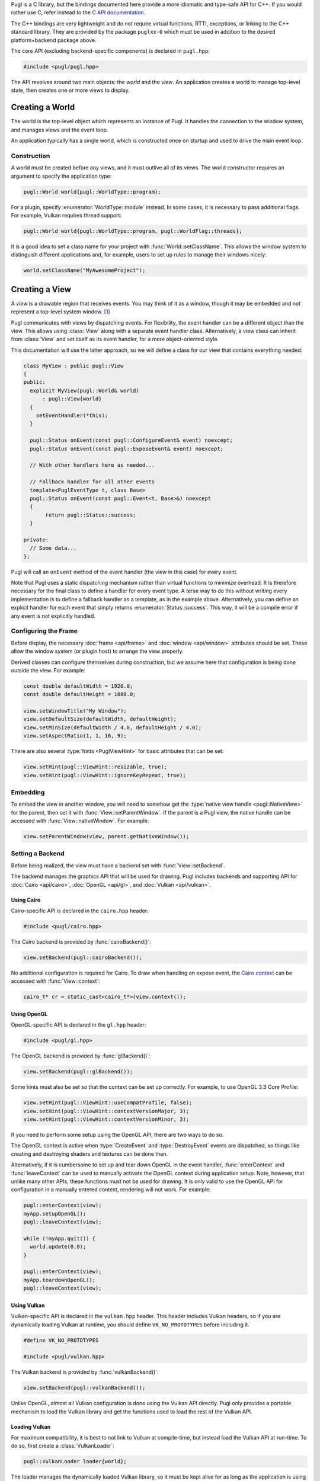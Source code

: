 .. default-domain:: cpp
.. highlight:: cpp
.. namespace:: pugl

Pugl is a C library,
but the bindings documented here provide a more idiomatic and type-safe API for C++.
If you would rather use C,
refer instead to the `C API documentation <../../c/singlehtml/index.html>`_.

The C++ bindings are very lightweight and do not require virtual functions,
RTTI,
exceptions,
or linking to the C++ standard library.
They are provided by the package ``puglxx-0`` which must be used in addition to the desired platform+backend package above.

The core API (excluding backend-specific components) is declared in ``pugl.hpp``:

.. code-block:: cpp

   #include <pugl/pugl.hpp>

The API revolves around two main objects: the `world` and the `view`.
An application creates a world to manage top-level state,
then creates one or more views to display.

Creating a World
================

The world is the top-level object which represents an instance of Pugl.
It handles the connection to the window system,
and manages views and the event loop.

An application typically has a single world,
which is constructed once on startup and used to drive the main event loop.

Construction
------------

A world must be created before any views, and it must outlive all of its views.
The world constructor requires an argument to specify the application type:

.. code-block:: cpp

   pugl::World world{pugl::WorldType::program};

For a plugin, specify :enumerator:`WorldType::module` instead.
In some cases, it is necessary to pass additional flags.
For example, Vulkan requires thread support:

.. code-block:: cpp

   pugl::World world{pugl::WorldType::program, pugl::WorldFlag::threads};

It is a good idea to set a class name for your project with :func:`World::setClassName`.
This allows the window system to distinguish different applications and,
for example, users to set up rules to manage their windows nicely:

.. code-block:: cpp

   world.setClassName("MyAwesomeProject");

Creating a View
===============

A `view` is a drawable region that receives events.
You may think of it as a window,
though it may be embedded and not represent a top-level system window. [#f1]_

Pugl communicates with views by dispatching events.
For flexibility, the event handler can be a different object than the view.
This allows using :class:`View` along with a separate event handler class.
Alternatively, a view class can inherit from :class:`View` and set itself as its event handler,
for a more object-oriented style.

This documentation will use the latter approach,
so we will define a class for our view that contains everything needed:

.. code-block:: cpp

   class MyView : public pugl::View
   {
   public:
     explicit MyView(pugl::World& world)
         : pugl::View{world}
     {
       setEventHandler(*this);
     }

     pugl::Status onEvent(const pugl::ConfigureEvent& event) noexcept;
     pugl::Status onEvent(const pugl::ExposeEvent& event) noexcept;

     // With other handlers here as needed...

     // Fallback handler for all other events
     template<PuglEventType t, class Base>
     pugl::Status onEvent(const pugl::Event<t, Base>&) noexcept
     {
          return pugl::Status::success;
     }

   private:
     // Some data...
   };

Pugl will call an ``onEvent`` method of the event handler (the view in this case) for every event.

Note that Pugl uses a static dispatching mechanism rather than virtual functions to minimize overhead.
It is therefore necessary for the final class to define a handler for every event type.
A terse way to do this without writing every implementation is to define a fallback handler as a template,
as in the example above.
Alternatively, you can define an explicit handler for each event that simply returns :enumerator:`Status::success`.
This way, it will be a compile error if any event is not explicitly handled.

Configuring the Frame
---------------------

Before display,
the necessary :doc:`frame <api/frame>` and :doc:`window <api/window>` attributes should be set.
These allow the window system (or plugin host) to arrange the view properly.

Derived classes can configure themselves during construction,
but we assume here that configuration is being done outside the view.
For example:

.. code-block:: cpp

   const double defaultWidth = 1920.0;
   const double defaultHeight = 1080.0;

   view.setWindowTitle("My Window");
   view.setDefaultSize(defaultWidth, defaultHeight);
   view.setMinSize(defaultWidth / 4.0, defaultHeight / 4.0);
   view.setAspectRatio(1, 1, 16, 9);

There are also several :type:`hints <PuglViewHint>` for basic attributes that can be set:

.. code-block:: cpp

   view.setHint(pugl::ViewHint::resizable, true);
   view.setHint(pugl::ViewHint::ignoreKeyRepeat, true);

Embedding
---------

To embed the view in another window,
you will need to somehow get the :type:`native view handle <pugl::NativeView>` for the parent,
then set it with :func:`View::setParentWindow`.
If the parent is a Pugl view,
the native handle can be accessed with :func:`View::nativeWindow`.
For example:

.. code-block:: cpp

   view.setParentWindow(view, parent.getNativeWindow());

Setting a Backend
-----------------

Before being realized, the view must have a backend set with :func:`View::setBackend`.

The backend manages the graphics API that will be used for drawing.
Pugl includes backends and supporting API for
:doc:`Cairo <api/cairo>`, :doc:`OpenGL <api/gl>`, and :doc:`Vulkan <api/vulkan>`.

Using Cairo
^^^^^^^^^^^

Cairo-specific API is declared in the ``cairo.hpp`` header:

.. code-block:: cpp

   #include <pugl/cairo.hpp>

The Cairo backend is provided by :func:`cairoBackend()`:

.. code-block:: cpp

   view.setBackend(pugl::cairoBackend());

No additional configuration is required for Cairo.
To draw when handling an expose event,
the `Cairo context <https://www.cairographics.org/manual/cairo-cairo-t.html>`_ can be accessed with :func:`View::context`:

.. code-block:: cpp

   cairo_t* cr = static_cast<cairo_t*>(view.context());

Using OpenGL
^^^^^^^^^^^^

OpenGL-specific API is declared in the ``gl.hpp`` header:

.. code-block:: cpp

   #include <pugl/gl.hpp>

The OpenGL backend is provided by :func:`glBackend()`:

.. code-block:: cpp

   view.setBackend(pugl::glBackend());

Some hints must also be set so that the context can be set up correctly.
For example, to use OpenGL 3.3 Core Profile:

.. code-block:: cpp

   view.setHint(pugl::ViewHint::useCompatProfile, false);
   view.setHint(pugl::ViewHint::contextVersionMajor, 3);
   view.setHint(pugl::ViewHint::contextVersionMinor, 3);

If you need to perform some setup using the OpenGL API,
there are two ways to do so.

The OpenGL context is active when
:type:`CreateEvent` and
:type:`DestroyEvent`
events are dispatched,
so things like creating and destroying shaders and textures can be done then.

Alternatively, if it is cumbersome to set up and tear down OpenGL in the event handler,
:func:`enterContext` and :func:`leaveContext` can be used to manually activate the OpenGL context during application setup.
Note, however, that unlike many other APIs, these functions must not be used for drawing.
It is only valid to use the OpenGL API for configuration in a manually entered context,
rendering will not work.
For example:

.. code-block:: cpp

   pugl::enterContext(view);
   myApp.setupOpenGL();
   pugl::leaveContext(view);

   while (!myApp.quit()) {
     world.update(0.0);
   }

   pugl::enterContext(view);
   myApp.teardownOpenGL();
   pugl::leaveContext(view);

Using Vulkan
^^^^^^^^^^^^

Vulkan-specific API is declared in the ``vulkan.hpp`` header.
This header includes Vulkan headers,
so if you are dynamically loading Vulkan at runtime,
you should define ``VK_NO_PROTOTYPES`` before including it.

.. code-block:: cpp

   #define VK_NO_PROTOTYPES

   #include <pugl/vulkan.hpp>

The Vulkan backend is provided by :func:`vulkanBackend()`:

.. code-block:: cpp

   view.setBackend(pugl::vulkanBackend());

Unlike OpenGL, almost all Vulkan configuration is done using the Vulkan API directly.
Pugl only provides a portable mechanism to load the Vulkan library and get the functions used to load the rest of the Vulkan API.

Loading Vulkan
^^^^^^^^^^^^^^

For maximum compatibility,
it is best to not link to Vulkan at compile-time,
but instead load the Vulkan API at run-time.
To do so, first create a :class:`VulkanLoader`:

.. code-block:: cpp

   pugl::VulkanLoader loader{world};

The loader manages the dynamically loaded Vulkan library,
so it must be kept alive for as long as the application is using Vulkan.
You can get the function used to load Vulkan functions with :func:`VulkanLoader::getInstanceProcAddrFunc`:

.. code-block:: cpp

   auto vkGetInstanceProcAddr = loader.getInstanceProcAddrFunc();

It is best to use this function to load everything at run time,
rather than link to the Vulkan library at run time.
You can, for example, pass this to get the ``vkCreateInstance`` function using this,
then use that to create your Vulkan instance.
In practice, you will want to use some loader or wrapper API since there are many Vulkan functions.

It is not necessary to use :class:`VulkanLoader`,
you can, for example, use the ``DynamicLoader`` from ``vulkan.hpp`` in the Vulkan SDK instead.

The details of using Vulkan are far beyond the scope of this documentation,
but Pugl provides a portable function, :func:`createSurface`,
to get the Vulkan surface for a view.
Assuming you have somehow created your ``VkInstance``,
you can get the surface for a view using :func:`createSurface`:

.. code-block:: cpp

   VkSurfaceKHR* surface = nullptr;
   puglCreateSurface(loader.getDeviceProcAddrFunc(),
                     view,
                     vulkanInstance,
                     nullptr,
                     &surface);

Pugl does not provide API that uses ``vulkan.hpp`` to avoid the onerous dependency,
but if you are using it with exceptions and unique handles,
it is straightforward to wrap the surface handle yourself.

Showing the View
----------------

Once the view is configured, it can be "realized" with :func:`View::realize`.
This creates a "real" system view, for example:

.. code-block:: cpp

   pugl::Status status = view.realize();
   if (status != pugl::Status::success) {
     std::cerr << "Error realizing view: " << pugl::strerror(status) << "\n";
   }

Note that realizing a view can fail for many reasons,
so the return code should always be checked.
This is generally the case for any function that interacts with the window system.
Most functions also return a :enum:`Status`,
but these checks are omitted for brevity in the rest of this documentation.

A realized view is not initially visible,
but can be shown with :func:`View::show`:

.. code-block:: cpp

   view.show();

To create an initially visible view,
it is also possible to simply call :func:`View::show()` right away.
The view will be automatically realized if necessary.

Handling Events
===============

Events are sent to a view when it has received user input,
must be drawn, or in other situations that may need to be handled such as resizing.

Events are sent to the ``onEvent`` method that takes the matching event type.
The application must handle at least :type:`ConfigureEvent`
and :type:`ExposeEvent` to draw anything,
but there are many other :type:`event types <pugl::EventType>`.

For example, basic event handling for our above class might look something like:

.. code-block:: cpp

   pugl::Status
   MyView::onEvent(const pugl::ConfigureEvent& event) noexcept
   {
     return resize(event.width, event.height);
   }

   pugl::Status
   MyView::onEvent(const pugl::ExposeEvent& event) noexcept
   {
     return drawMyAwesomeInterface(event.x, event.y, event.width, event.height);
   }

Drawing
-------

Note that Pugl uses a different drawing model than many libraries,
particularly those designed for game-style main loops like `SDL <https://libsdl.org/>`_ and `GLFW <https://www.glfw.org/>`_.

In that style of code, drawing is performed imperatively in the main loop,
but with Pugl, the application must draw only while handling an expose event.
This is because Pugl supports event-driven applications that only draw the damaged region when necessary,
and handles exposure internally to provide optimized and consistent behavior across platforms.

Driving the Event Loop
======================

Pugl does not contain any threads or other event loop "magic".
For flexibility, the event loop is driven manually by repeatedly calling :func:`World::update`,
which processes events from the window system and dispatches them to views when necessary.

The exact use of :func:`World::update` depends on the application.
Plugins typically call it with a ``timeout`` of 0 in a callback driven by the host.
This avoids blocking the main loop,
since other plugins and the host itself need to run as well.

A program can use whatever timeout is appropriate:
event-driven applications may wait forever by using a ``timeout`` of -1,
while those that draw continuously may use a significant fraction of the frame period
(with enough time left over to render).

Redrawing
---------

Occasional redrawing can be requested by calling :func:`View::postRedisplay` or :func:`View::postRedisplayRect`.
After these are called,
a :type:`ExposeEvent` will be dispatched on the next call to :func:`World::update`.
Note, however, that this will not wake up a blocked :func:`World::update` call on MacOS
(which does not handle drawing via events).

For continuous redrawing,
call :func:`View::postRedisplay` while handling a :type:`UpdateEvent`.
This event is sent just before views are redrawn,
so it can be used as a hook to expand the update region right before the view is exposed.
Anything else that needs to be done every frame can be handled similarly.

.. _pkg-config: https://www.freedesktop.org/wiki/Software/pkg-config/

.. rubric:: Footnotes

.. [#f1] MacOS has a strong distinction between
   `views <https://developer.apple.com/documentation/appkit/nsview>`_,
   which may be nested, and
   `windows <https://developer.apple.com/documentation/appkit/nswindow>`_,
   which may not.
   On Windows and X11, everything is a nestable window,
   but top-level windows are configured differently.
